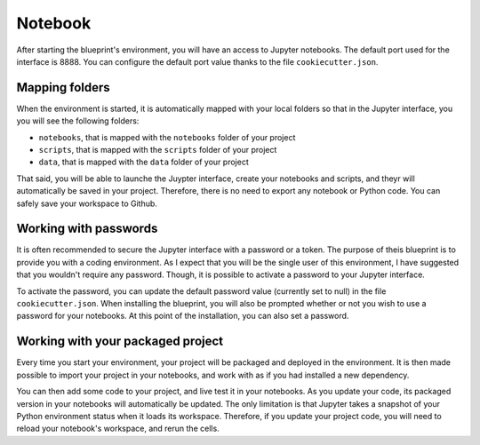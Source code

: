 Notebook
==================================================

After starting the blueprint's environment, you will have an access to Jupyter notebooks. The default port used for the interface
is 8888. You can configure the default port value thanks to the file ``cookiecutter.json``.

.. image:: ../_static/jupyter.png
    :align: center

Mapping folders
################
When the environment is started, it is automatically mapped with your local folders so that in the Jupyter interface,
you you will see the following folders:

- ``notebooks``, that is mapped with the ``notebooks`` folder of your project
- ``scripts``, that is mapped with the ``scripts`` folder of your project
- ``data``, that is mapped with the ``data`` folder of your project

That said, you will be able to launche the Juypter interface, create your notebooks and scripts, and theyr will automatically
be saved in your project. Therefore, there is no need to export any notebook or Python code. You can safely save your workspace
to Github.

Working with passwords
########################
It is often recommended to secure the Jupyter interface with a password or a token. The purpose of theis blueprint is to
provide you with a coding environment. As I expect that you will be the single user of this environment, I have
suggested that you wouldn't require any password. Though, it is possible to activate a password to your Jupyter interface.

To activate the password, you can update the default password value (currently set to null) in the file ``cookiecutter.json``.
When installing the blueprint, you will also be prompted whether or not you wish to use a password for your notebooks. At this
point of the installation, you can also set a password.

Working with your packaged project
########################################
Every time you start your environment, your project will be packaged and deployed in the environment. It is then made possible
to import your project in your notebooks, and work with as if you had installed a new dependency.

You can then add some code to your project, and live test it in your notebooks. As you update your code, its packaged version
in your notebooks will automatically be updated. The only limitation is that Jupyter takes a snapshot of your Python environment
status when it loads its workspace. Therefore, if you update your project code, you will need to reload your notebook's workspace, and rerun
the cells.